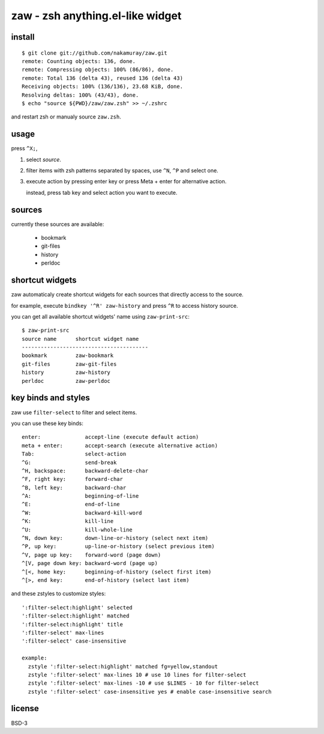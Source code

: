 =================================
zaw - zsh anything.el-like widget
=================================

install
=======

::

  $ git clone git://github.com/nakamuray/zaw.git
  remote: Counting objects: 136, done.
  remote: Compressing objects: 100% (86/86), done.
  remote: Total 136 (delta 43), reused 136 (delta 43)
  Receiving objects: 100% (136/136), 23.68 KiB, done.
  Resolving deltas: 100% (43/43), done.
  $ echo "source ${PWD}/zaw/zaw.zsh" >> ~/.zshrc

and restart zsh or manualy source ``zaw.zsh``.


usage
=====

press ``^X;``,

1. select `source`.
2. filter items with zsh patterns separated by spaces, use ``^N``, ``^P`` and select one.
3. execute action by pressing enter key or press Meta + enter for alternative action.

   instead, press tab key and select action you want to execute.


sources
=======

currently these sources are available:

  - bookmark
  - git-files
  - history
  - perldoc


shortcut widgets
================

zaw automaticaly create shortcut widgets for each sources
that directly access to the source.

for example, execute ``bindkey '^R' zaw-history`` and
press ``^R`` to access history source.

you can get all available shortcut widgets' name using ``zaw-print-src``::

  $ zaw-print-src
  source name      shortcut widget name
  ----------------------------------------
  bookmark         zaw-bookmark
  git-files        zaw-git-files
  history          zaw-history
  perldoc          zaw-perldoc


key binds and styles
====================

zaw use ``filter-select`` to filter and select items.

you can use these key binds::

  enter:              accept-line (execute default action)
  meta + enter:       accept-search (execute alternative action)
  Tab:                select-action
  ^G:                 send-break
  ^H, backspace:      backward-delete-char
  ^F, right key:      forward-char
  ^B, left key:       backward-char
  ^A:                 beginning-of-line
  ^E:                 end-of-line
  ^W:                 backward-kill-word
  ^K:                 kill-line
  ^U:                 kill-whole-line
  ^N, down key:       down-line-or-history (select next item)
  ^P, up key:         up-line-or-history (select previous item)
  ^V, page up key:    forward-word (page down)
  ^[V, page down key: backward-word (page up)
  ^[<, home key:      beginning-of-history (select first item)
  ^[>, end key:       end-of-history (select last item)

and these zstyles to customize styles::

  ':filter-select:highlight' selected
  ':filter-select:highlight' matched
  ':filter-select:highlight' title
  ':filter-select' max-lines
  ':filter-select' case-insensitive

  example:
    zstyle ':filter-select:highlight' matched fg=yellow,standout
    zstyle ':filter-select' max-lines 10 # use 10 lines for filter-select
    zstyle ':filter-select' max-lines -10 # use $LINES - 10 for filter-select
    zstyle ':filter-select' case-insensitive yes # enable case-insensitive search

license
=======

BSD-3
